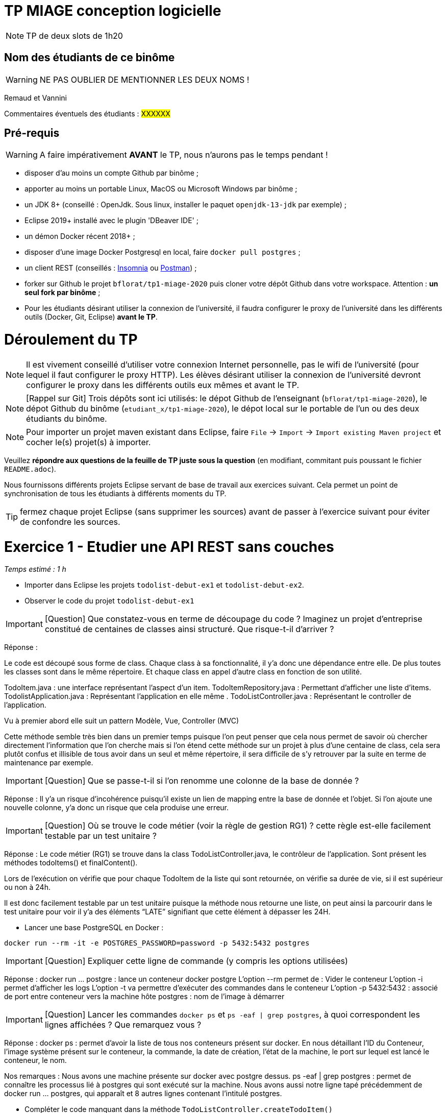 # TP MIAGE conception logicielle

NOTE: TP de deux slots de 1h20

## Nom des étudiants de ce binôme 
WARNING: NE PAS OUBLIER DE MENTIONNER LES DEUX NOMS !

Remaud et Vannini

Commentaires éventuels des étudiants : #XXXXXX#

## Pré-requis 

WARNING: A faire impérativement *AVANT* le TP, nous n'aurons pas le temps pendant !

* disposer d'au moins un compte Github par binôme ;
* apporter au moins un portable Linux, MacOS ou Microsoft Windows par binôme ;
* un JDK 8+  (conseillé : OpenJdk. Sous linux, installer le paquet `openjdk-13-jdk` par exemple) ;
* Eclipse 2019+ installé avec le plugin 'DBeaver IDE' ;
* un démon Docker récent 2018+ ;
* disposer d'une image Docker Postgresql en local, faire `docker pull postgres` ;
* un client REST (conseillés : https://insomnia.rest/[Insomnia] ou https://www.postman.com/[Postman]) ;
* forker sur Github le projet `bflorat/tp1-miage-2020` puis cloner votre dépôt Github dans votre workspace. Attention : *un seul fork par binôme*  ;
* Pour les étudiants désirant utiliser la connexion de l'université, il faudra configurer le proxy de l'université dans les différents outils (Docker, Git, Eclipse) *avant le TP*.

# Déroulement du TP

NOTE: Il est vivement conseillé d'utiliser votre connexion Internet personnelle, pas le wifi de l'université (pour lequel il faut configurer le proxy HTTP). Les élèves désirant utiliser la connexion de l'université devront configurer le proxy dans les différents outils eux mêmes et avant le TP. 

NOTE: [Rappel sur Git] Trois dépôts sont ici utilisés: le dépot Github de l'enseignant (`bflorat/tp1-miage-2020`), le dépot Github du binôme (`etudiant_x/tp1-miage-2020`), le dépot local sur le portable de l'un ou des deux étudiants du binôme.

NOTE: Pour importer un projet maven existant dans Eclipse, faire `File` -> `Import` -> `Import existing Maven project` et cocher le(s) projet(s) à importer.


Veuillez *répondre aux questions de la feuille de TP juste sous la question* (en modifiant, commitant puis poussant le fichier `README.adoc`).

Nous fournissons différents projets Eclipse servant de base de travail aux exercices suivant. Cela permet un point de synchronisation de tous les étudiants à différents moments du TP. 

TIP: fermez chaque projet Eclipse (sans supprimer les sources) avant de passer à l'exercice suivant pour éviter de confondre les sources.


# Exercice 1 - Etudier une API REST sans couches
_Temps estimé : 1 h_

* Importer dans Eclipse les projets `todolist-debut-ex1` et `todolist-debut-ex2`.

* Observer le code du projet `todolist-debut-ex1`

IMPORTANT: [Question]  Que constatez-vous en terme de découpage du code ? Imaginez un projet d'entreprise constitué de centaines de classes ainsi structuré. Que risque-t-il d'arriver ?

Réponse :

Le code est découpé sous forme de class. Chaque class à sa fonctionnalité, il y’a donc une dépendance entre elle. De plus toutes les classes sont dans le même répertoire. Et chaque class en appel d’autre class en fonction de son utilité.

TodoItem.java : une interface représentant l’aspect d’un item.
TodoItemRepository.java : Permettant d’afficher une liste d’items.
TodolistApplication.java : Représentant l'application en elle même .
TodoListController.java : Représentant le controller de l'application.

Vu à premier abord elle suit un pattern Modèle, Vue, Controller (MVC)

Cette méthode semble très bien dans un premier temps puisque l'on peut penser que cela nous permet de savoir où chercher directement l'information que l'on cherche mais si l'on étend cette méthode sur un projet à plus d’une centaine de class, cela sera plutôt confus et illisible de tous avoir dans un seul et même répertoire, il sera difficile de s’y retrouver par la suite en terme de maintenance par exemple.

IMPORTANT: [Question]  Que se passe-t-il si l'on renomme une colonne de la base de donnée ?

Réponse :
Il y’a un risque d’incohérence puisqu’il existe un lien de mapping entre la base de donnée et l’objet. Si l’on ajoute une nouvelle colonne, y’a donc un risque que cela produise une erreur.

IMPORTANT: [Question]  Où se trouve le code métier (voir la règle de gestion RG1) ? cette règle est-elle facilement testable par un test unitaire ? 

Réponse :
Le code métier (RG1) se trouve dans la class TodoListController.java, le contrôleur de l’application. Sont présent les méthodes todoItems() et finalContent().

Lors de l’exécution on vérifie que pour chaque TodoItem de la liste qui sont retournée, on vérifie sa durée de vie, si il est supérieur ou non à 24h.

Il est donc facilement testable par un test unitaire puisque la méthode nous retourne une liste, on peut ainsi la parcourir dans le test unitaire pour voir il y’a des éléments “LATE” signifiant que cette élément à dépasser les 24H. 


* Lancer une base PostgreSQL en Docker :
```bash
docker run --rm -it -e POSTGRES_PASSWORD=password -p 5432:5432 postgres
```
IMPORTANT: [Question]  Expliquer cette ligne de commande (y compris les options utilisées)

Réponse :
docker run ... postgre : lance un conteneur docker postgre
L'option --rm permet de : Vider le conteneur
L'option -i permet d'afficher les logs 
L’option -t va permettre d'exécuter des commandes dans le conteneur
L’option -p 5432:5432 : associé de port entre conteneur vers la machine hôte
postgres : nom de l’image à démarrer


IMPORTANT: [Question]  Lancer les commandes `docker ps` et `ps -eaf | grep postgres`, à quoi correspondent les lignes affichées ? Que remarquez vous ?

Réponse :
docker ps : permet d'avoir la liste de tous nos conteneurs présent sur docker. En nous détaillant l’ID du Conteneur, l’image système présent sur le conteneur, la commande, la date de création, l’état de la machine, le port sur lequel est lancé le conteneur, le nom.

Nos remarques :
Nous avons une machine présente sur docker avec postgre dessus.
ps -eaf | grep postgres : permet de connaître les processus lié à postgres qui sont exécuté sur la machine. Nous avons aussi notre ligne tapé précédemment de docker run … postgres, qui apparaît et 8 autres lignes contenant l’intitulé postgres.

* Compléter le code manquant dans la méthode `TodoListController.createTodoItem()`

Voici le code ajouté dans la méthode : this.todoItemRepository.save(todoItem);

* Pourquoi `todoItemRepository` est-il `null` ? Quelle est la meilleure façon de l'injecter ? Modifier le code en conséquence.

Réponse :

Le “null” provient du fait qu’il manque l’injection de todoItemRepository. La meilleure façon de l’injecter est de le faire directement par le constructeur. On ajoute aussi l’annotation @Inject au dessus de la méthode, en important javax.inject.Inject.

* Tester vos endpoints avec un client REST.

[NOTE]
====
* les endpoints sont donnés dans le contrôleur via les annotation `@XYZMapping` 
* Exemple de contenu JSON : 

```json
{
    "id": "0f8-06eb17ba8d34",
    "time": "2020-02-27T10:31:43Z",
    "content": "Fait à manger"
  }
```
====

* Quand les deux endpoints fonctionnent, faire un push vers Github et fermer le projet Eclipse (ne pas le supprimer).

# Exercice 2 - Refactoring en architecture hexagonale
_Temps estimé : 1 h_

* Partir du projet `todolist-debut-ex2`

NOTE: le projet a été refactoré suivant les principes de l'architecture hexagonale : 

image::images/archi_hexagonale.png[]
Source : http://leanpub.com/get-your-hands-dirty-on-clean-architecture[Tom Hombergs]

* Ici, comme souvent, le domaine métier est découpés en deux couches : 
  - la couche application qui contient tous les contrats : ports (interfaces) et les implémentations des ports d'entrée (ou "use case") et qui servent à orchestrer les entités.
  - la couche entités qui contient les entités (au sens DDD, pas au sens JPA). En général, classes complexes (méthodes riches, relations entre les entités,  pas de simples POJO anémiques)

IMPORTANT: [Question] En observant le code, donnez les grands principes de cette architecture et les illustrer par des exemples de code.

Réponse :
Cette architecture se base sur deux principes fondamentaux à savoir la séparation entre le code métier et le code technique et l’inversion de dépendance (le code technique dépend du code métier et non pas l’inverse). Cette architecture se base également sur l’utilisation de ports et d’adaptateurs. La partie interne de cette architecture contiendra uniquement le code métier.

IMPORTANT: [Question] Avec quel pattern est implémenté ici le principe d'inversion de dépendance ? (par exemple le domaine n'a aucune dépendance directe vers l'adaptateur JPA de persistance mais pourtant, il cette dernière est appelé _in fine_). Précisez les lignes de code importantes.

Réponse :
C’est avec le pattern "principe de ségrégation des interfaces" qu’est implanté le principe d’inversion de dépendance. Si l’on regarde le code ci-dessous, aucun appel de service inutile n’est effectué.
package com.acme.todolist.application.port.in;
import java.util.List;
import com.acme.todolist.domain.TodoItem;
public interface GetTodoItems {
/**
 *
 * @return tous les items
 */
List<TodoItem> getAllTodoItems();
} 


IMPORTANT: [Question] Qu'est ce que l'anti-pattern domaine anémique ? à quoi le reconnaît-on ? Est-il courant dans les modèles en couche classiques ? L'architecture hexagonale change-t-elle cette situation ? 

Réponse :
L’anti-pattern domaine anémique est un modèle où les objets de domaine contiennent peu voir pas de logique métier. On le reconnaît aisément si dans une classe, aucune méthode métier n’est implémentée ou alors très peu. Ce n’est pas un pattern courant dans les modèles en couche classiques et l’architecture hexagonale ne change pas la situation.

Complétez ce code avec une fonctionnalité de création de `TodoItem`  persisté en base et appelé depuis un endpoint REST `POST /todos` qui renvoi un code `201` en cas de succès. La fonctionnalité à implémenter est contractualisée par le port d'entrée `AddTodoItem`.

# Exercice 3 - Ecriture de tests
_Temps estimé : 20 mins_

* Rester sur le même code que l'exercice 2

* Implémentez (en junit) des TU sur la règle de gestion qui consiste à afficher `[LATE!]` dans la description d'un item en retard de plus de 24h.

* Quels types de tests devra-t-on écrire pour les adapteurs ? 

Réponse :
Nous devrons écrire des tests d’intégration pour les adaptateurs, afin de vérifier justement de leur intégrité.

* Que teste-on dans ce cas ? 

Réponse :
On va tester les connexion de ’application avec des services externes, comme l’API par exemple.

S'il vous reste du temps, écrivez quelques uns de ces types de test.





